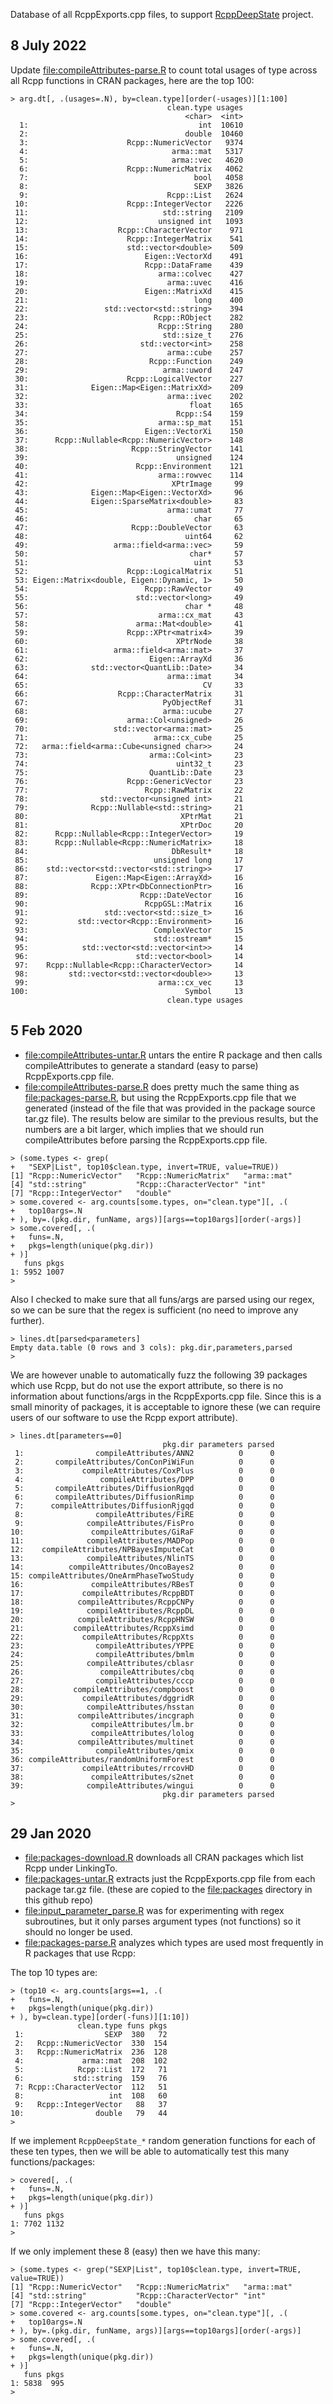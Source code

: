 Database of all RcppExports.cpp files, to support [[https://github.com/NAU-CS/RcppDeepState][RcppDeepState]]
project.

** 8 July 2022

Update [[file:compileAttributes-parse.R]] to count total usages of type across all Rcpp functions in CRAN packages, here are the top 100:

#+begin_src
> arg.dt[, .(usages=.N), by=clean.type][order(-usages)][1:100]
                                   clean.type usages
                                       <char>  <int>
  1:                                      int  10610
  2:                                   double  10460
  3:                      Rcpp::NumericVector   9374
  4:                                arma::mat   5317
  5:                                arma::vec   4620
  6:                      Rcpp::NumericMatrix   4062
  7:                                     bool   4058
  8:                                     SEXP   3826
  9:                               Rcpp::List   2624
 10:                      Rcpp::IntegerVector   2226
 11:                              std::string   2109
 12:                             unsigned int   1093
 13:                    Rcpp::CharacterVector    971
 14:                      Rcpp::IntegerMatrix    541
 15:                      std::vector<double>    509
 16:                          Eigen::VectorXd    491
 17:                          Rcpp::DataFrame    439
 18:                             arma::colvec    427
 19:                               arma::uvec    416
 20:                          Eigen::MatrixXd    415
 21:                                     long    400
 22:                 std::vector<std::string>    394
 23:                            Rcpp::RObject    282
 24:                             Rcpp::String    280
 25:                              std::size_t    276
 26:                         std::vector<int>    258
 27:                               arma::cube    257
 28:                           Rcpp::Function    249
 29:                              arma::uword    247
 30:                      Rcpp::LogicalVector    227
 31:              Eigen::Map<Eigen::MatrixXd>    209
 32:                               arma::ivec    202
 33:                                    float    165
 34:                                 Rcpp::S4    159
 35:                             arma::sp_mat    151
 36:                          Eigen::VectorXi    150
 37:      Rcpp::Nullable<Rcpp::NumericVector>    148
 38:                       Rcpp::StringVector    141
 39:                                 unsigned    124
 40:                        Rcpp::Environment    121
 41:                             arma::rowvec    114
 42:                                XPtrImage     99
 43:              Eigen::Map<Eigen::VectorXd>     96
 44:              Eigen::SparseMatrix<double>     83
 45:                               arma::umat     77
 46:                                     char     65
 47:                       Rcpp::DoubleVector     63
 48:                                   uint64     62
 49:                   arma::field<arma::vec>     59
 50:                                    char*     57
 51:                                     uint     53
 52:                      Rcpp::LogicalMatrix     51
 53: Eigen::Matrix<double, Eigen::Dynamic, 1>     50
 54:                          Rcpp::RawVector     49
 55:                        std::vector<long>     49
 56:                                   char *     48
 57:                             arma::cx_mat     43
 58:                        arma::Mat<double>     41
 59:                      Rcpp::XPtr<matrix4>     39
 60:                                 XPtrNode     38
 61:                   arma::field<arma::mat>     37
 62:                           Eigen::ArrayXd     36
 63:              std::vector<QuantLib::Date>     34
 64:                               arma::imat     34
 65:                                       CV     33
 66:                    Rcpp::CharacterMatrix     31
 67:                              PyObjectRef     31
 68:                              arma::ucube     27
 69:                      arma::Col<unsigned>     26
 70:                   std::vector<arma::mat>     25
 71:                            arma::cx_cube     25
 72:   arma::field<arma::Cube<unsigned char>>     24
 73:                           arma::Col<int>     23
 74:                                 uint32_t     23
 75:                           QuantLib::Date     23
 76:                      Rcpp::GenericVector     23
 77:                          Rcpp::RawMatrix     22
 78:                std::vector<unsigned int>     21
 79:              Rcpp::Nullable<std::string>     21
 80:                                  XPtrMat     21
 81:                                  XPtrDoc     20
 82:      Rcpp::Nullable<Rcpp::IntegerVector>     19
 83:      Rcpp::Nullable<Rcpp::NumericMatrix>     18
 84:                                DbResult*     18
 85:                            unsigned long     17
 86:    std::vector<std::vector<std::string>>     17
 87:               Eigen::Map<Eigen::ArrayXd>     16
 88:              Rcpp::XPtr<DbConnectionPtr>     16
 89:                         Rcpp::DateVector     16
 90:                          RcppGSL::Matrix     16
 91:                 std::vector<std::size_t>     16
 92:           std::vector<Rcpp::Environment>     16
 93:                            ComplexVector     15
 94:                            std::ostream*     15
 95:            std::vector<std::vector<int>>     14
 96:                        std::vector<bool>     14
 97:    Rcpp::Nullable<Rcpp::CharacterVector>     14
 98:         std::vector<std::vector<double>>     13
 99:                             arma::cx_vec     13
100:                                   Symbol     13
                                   clean.type usages
#+end_src

** 5 Feb 2020

- [[file:compileAttributes-untar.R]] untars the entire R package and then
  calls compileAttributes to generate a standard (easy to parse)
  RcppExports.cpp file.
- [[file:compileAttributes-parse.R]] does pretty much the same thing as
  [[file:packages-parse.R]], but using the RcppExports.cpp file that we
  generated (instead of the file that was provided in the package
  source tar.gz file). The results below are similar to the previous
  results, but the numbers are a bit larger, which implies that we
  should run compileAttributes before parsing the RcppExports.cpp
  file. 

#+BEGIN_SRC 
> (some.types <- grep(
+   "SEXP|List", top10$clean.type, invert=TRUE, value=TRUE))
[1] "Rcpp::NumericVector"   "Rcpp::NumericMatrix"   "arma::mat"            
[4] "std::string"           "Rcpp::CharacterVector" "int"                  
[7] "Rcpp::IntegerVector"   "double"               
> some.covered <- arg.counts[some.types, on="clean.type"][, .(
+   top10args=.N
+ ), by=.(pkg.dir, funName, args)][args==top10args][order(-args)]
> some.covered[, .(
+   funs=.N,
+   pkgs=length(unique(pkg.dir))
+ )]
   funs pkgs
1: 5952 1007
> 
#+END_SRC

Also I checked to make sure that all funs/args are parsed
using our regex, so we can be sure that the regex is sufficient (no
need to improve any further).

#+BEGIN_SRC 
> lines.dt[parsed<parameters]
Empty data.table (0 rows and 3 cols): pkg.dir,parameters,parsed
> 
#+END_SRC

We are however unable to automatically fuzz the following 39 packages
which use Rcpp, but do not use the export attribute, so there is no
information about functions/args in the RcppExports.cpp file. Since
this is a small minority of packages, it is acceptable to ignore these
(we can require users of our software to use the Rcpp export
attribute).

#+BEGIN_SRC 
> lines.dt[parameters==0]
                                  pkg.dir parameters parsed
 1:                compileAttributes/ANN2          0      0
 2:       compileAttributes/ConConPiWiFun          0      0
 3:             compileAttributes/CoxPlus          0      0
 4:                 compileAttributes/DPP          0      0
 5:       compileAttributes/DiffusionRgqd          0      0
 6:       compileAttributes/DiffusionRimp          0      0
 7:      compileAttributes/DiffusionRjgqd          0      0
 8:                compileAttributes/FiRE          0      0
 9:              compileAttributes/FisPro          0      0
10:               compileAttributes/GiRaF          0      0
11:              compileAttributes/MADPop          0      0
12:    compileAttributes/NPBayesImputeCat          0      0
13:              compileAttributes/NlinTS          0      0
14:          compileAttributes/OncoBayes2          0      0
15: compileAttributes/OneArmPhaseTwoStudy          0      0
16:               compileAttributes/RBesT          0      0
17:             compileAttributes/RcppBDT          0      0
18:            compileAttributes/RcppCNPy          0      0
19:              compileAttributes/RcppDL          0      0
20:            compileAttributes/RcppHNSW          0      0
21:           compileAttributes/RcppXsimd          0      0
22:             compileAttributes/RcppXts          0      0
23:                compileAttributes/YPPE          0      0
24:                compileAttributes/bmlm          0      0
25:              compileAttributes/cblasr          0      0
26:                 compileAttributes/cbq          0      0
27:                compileAttributes/cccp          0      0
28:           compileAttributes/compboost          0      0
29:             compileAttributes/dggridR          0      0
30:              compileAttributes/hsstan          0      0
31:            compileAttributes/incgraph          0      0
32:               compileAttributes/lm.br          0      0
33:               compileAttributes/lolog          0      0
34:            compileAttributes/multinet          0      0
35:                compileAttributes/qmix          0      0
36: compileAttributes/randomUniformForest          0      0
37:             compileAttributes/rrcovHD          0      0
38:               compileAttributes/s2net          0      0
39:              compileAttributes/wingui          0      0
                                  pkg.dir parameters parsed
> 
#+END_SRC

** 29 Jan 2020

- [[file:packages-download.R]] downloads all CRAN packages which list Rcpp
  under LinkingTo.
- [[file:packages-untar.R]] extracts just the RcppExports.cpp file from
  each package tar.gz file. (these are copied to the [[file:packages]]
  directory in this github repo)
- [[file:input_parameter_parse.R]] was for experimenting with regex
  subroutines, but it only parses argument types (not functions) so it
  should no longer be used.
- [[file:packages-parse.R]] analyzes which types are used most frequently
  in R packages that use Rcpp:

The top 10 types are:

#+BEGIN_SRC 
> (top10 <- arg.counts[args==1, .(
+   funs=.N,
+   pkgs=length(unique(pkg.dir))
+ ), by=clean.type][order(-funs)][1:10])
               clean.type funs pkgs
 1:                  SEXP  380   72
 2:   Rcpp::NumericVector  330  154
 3:   Rcpp::NumericMatrix  236  128
 4:             arma::mat  208  102
 5:            Rcpp::List  172   71
 6:           std::string  159   76
 7: Rcpp::CharacterVector  112   51
 8:                   int  108   60
 9:   Rcpp::IntegerVector   88   37
10:                double   79   44
> 
#+END_SRC

If we implement =RcppDeepState_*= random generation functions for each
of these ten types, then we will be able to automatically test this many
functions/packages:

#+BEGIN_SRC 
> covered[, .(
+   funs=.N,
+   pkgs=length(unique(pkg.dir))
+ )]
   funs pkgs
1: 7702 1132
> 
#+END_SRC

If we only implement these 8 (easy) then we have this many:

#+BEGIN_SRC 
> (some.types <- grep("SEXP|List", top10$clean.type, invert=TRUE, value=TRUE))
[1] "Rcpp::NumericVector"   "Rcpp::NumericMatrix"   "arma::mat"            
[4] "std::string"           "Rcpp::CharacterVector" "int"                  
[7] "Rcpp::IntegerVector"   "double"               
> some.covered <- arg.counts[some.types, on="clean.type"][, .(
+   top10args=.N
+ ), by=.(pkg.dir, funName, args)][args==top10args][order(-args)]
> some.covered[, .(
+   funs=.N,
+   pkgs=length(unique(pkg.dir))
+ )]
   funs pkgs
1: 5838  995
> 
#+END_SRC
